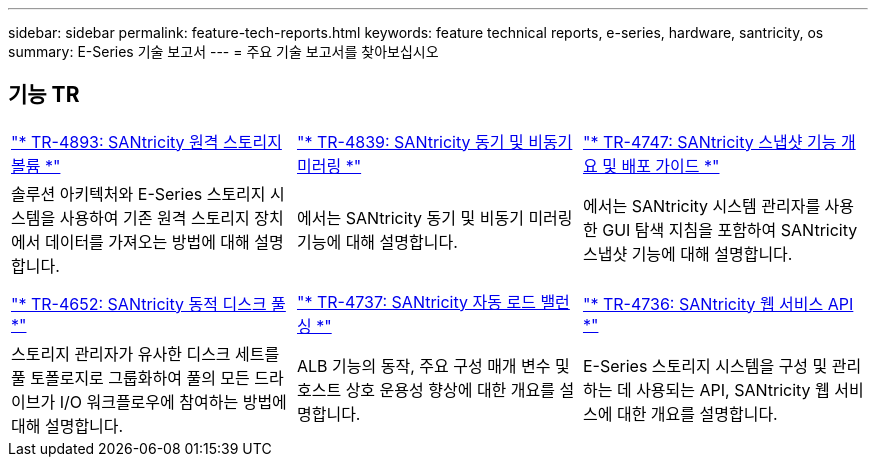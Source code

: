 ---
sidebar: sidebar 
permalink: feature-tech-reports.html 
keywords: feature technical reports, e-series, hardware, santricity, os 
summary: E-Series 기술 보고서 
---
= 주요 기술 보고서를 찾아보십시오




== 기능 TR

[cols="9,9,9"]
|===


| https://www.netapp.com/pdf.html?item=/media/28697-tr-4893-deploy.pdf["* TR-4893: SANtricity 원격 스토리지 볼륨 *"^] | https://www.netapp.com/pdf.html?item=/media/19405-tr-4839.pdf["* TR-4839: SANtricity 동기 및 비동기 미러링 *"^] | https://www.netapp.com/pdf.html?item=/media/17167-tr4747pdf.pdf["* TR-4747: SANtricity 스냅샷 기능 개요 및 배포 가이드 *"^] 


| 솔루션 아키텍처와 E-Series 스토리지 시스템을 사용하여 기존 원격 스토리지 장치에서 데이터를 가져오는 방법에 대해 설명합니다. | 에서는 SANtricity 동기 및 비동기 미러링 기능에 대해 설명합니다. | 에서는 SANtricity 시스템 관리자를 사용한 GUI 탐색 지침을 포함하여 SANtricity 스냅샷 기능에 대해 설명합니다. 


|  |  |  


|  |  |  


| https://www.netapp.com/ko/media/12421-tr4652.pdf["* TR-4652: SANtricity 동적 디스크 풀 *"^] | https://www.netapp.com/pdf.html?item=/media/17144-tr4737pdf.pdf["* TR-4737: SANtricity 자동 로드 밸런싱 *"^] | https://www.netapp.com/pdf.html?item=/media/17142-tr4736pdf.pdf["* TR-4736: SANtricity 웹 서비스 API *"^] 


| 스토리지 관리자가 유사한 디스크 세트를 풀 토폴로지로 그룹화하여 풀의 모든 드라이브가 I/O 워크플로우에 참여하는 방법에 대해 설명합니다. | ALB 기능의 동작, 주요 구성 매개 변수 및 호스트 상호 운용성 향상에 대한 개요를 설명합니다. | E-Series 스토리지 시스템을 구성 및 관리하는 데 사용되는 API, SANtricity 웹 서비스에 대한 개요를 설명합니다. 
|===